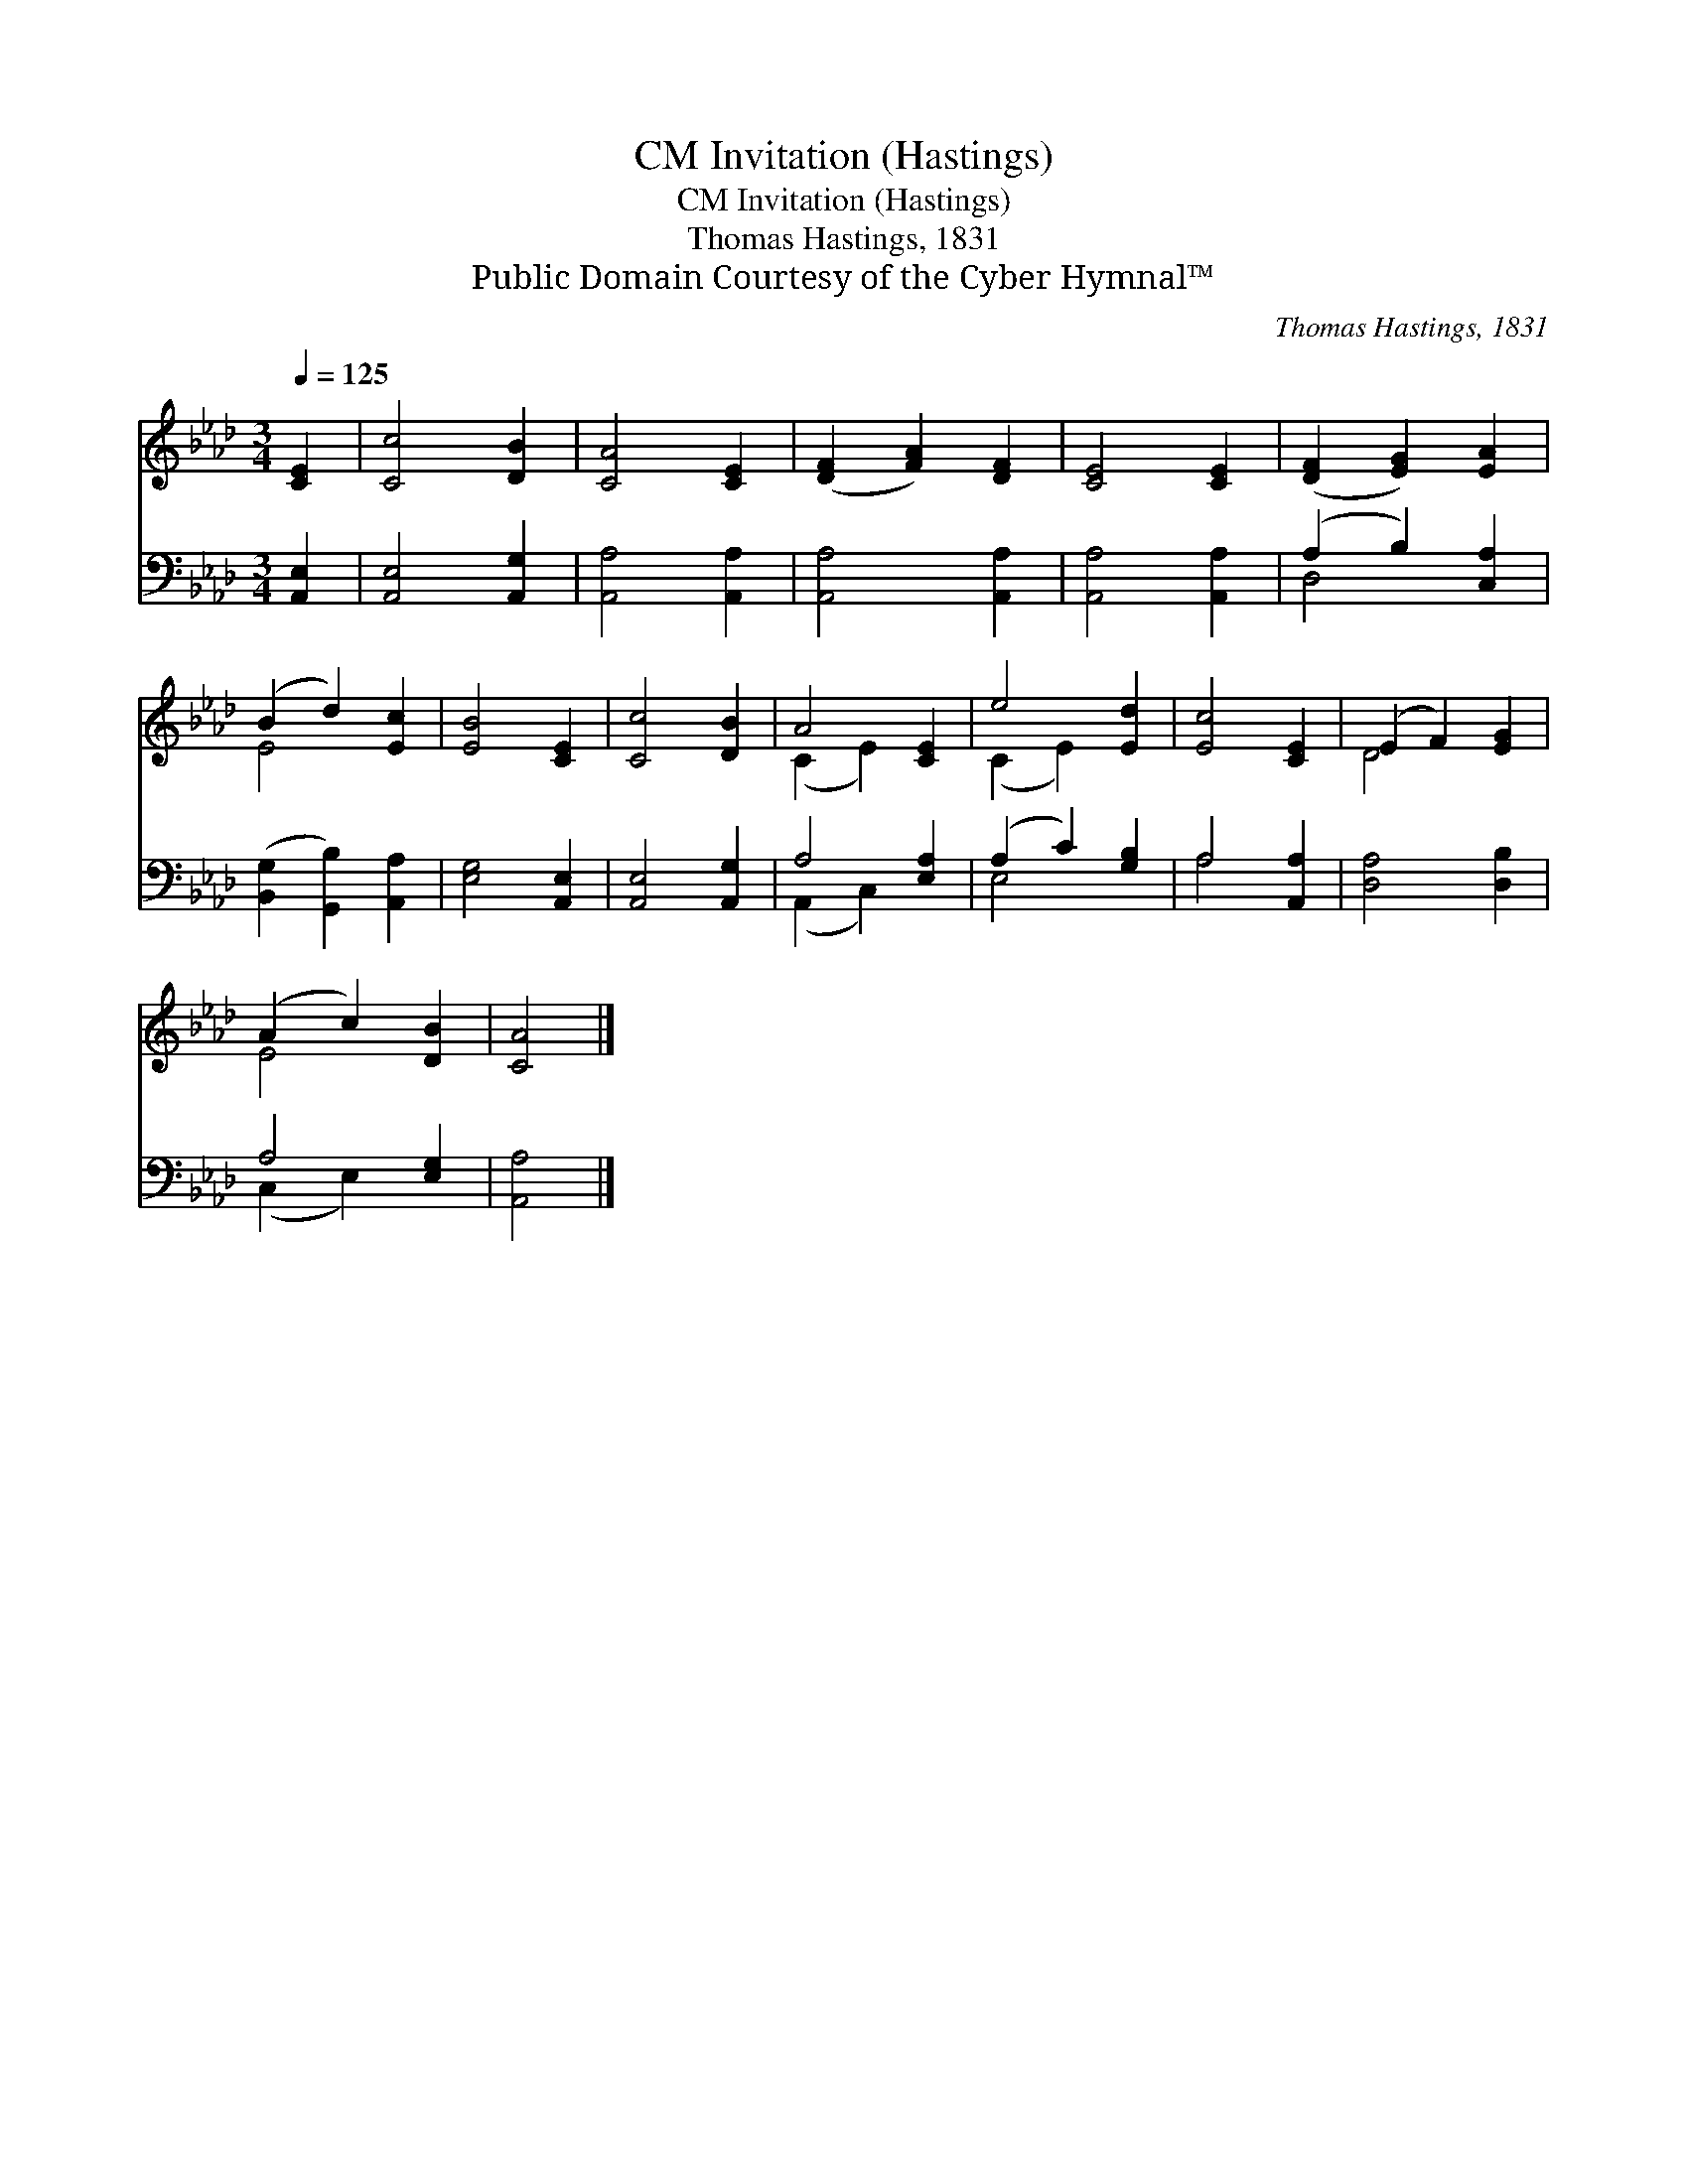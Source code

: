 X:1
T:Invitation (Hastings), CM
T:Invitation (Hastings), CM
T:Thomas Hastings, 1831
T:Public Domain Courtesy of the Cyber Hymnal™
C:Thomas Hastings, 1831
Z:Public Domain
Z:Courtesy of the Cyber Hymnal™
%%score ( 1 2 ) ( 3 4 )
L:1/8
Q:1/4=125
M:3/4
K:Ab
V:1 treble 
V:2 treble 
V:3 bass 
V:4 bass 
V:1
 [CE]2 | [Cc]4 [DB]2 | [CA]4 [CE]2 | ([DF]2 [FA]2) [DF]2 | [CE]4 [CE]2 | ([DF]2 [EG]2) [EA]2 | %6
 (B2 d2) [Ec]2 | [EB]4 [CE]2 | [Cc]4 [DB]2 | A4 [CE]2 | e4 [Ed]2 | [Ec]4 [CE]2 | (E2 F2) [EG]2 | %13
 (A2 c2) [DB]2 | [CA]4 |] %15
V:2
 x2 | x6 | x6 | x6 | x6 | x6 | E4 x2 | x6 | x6 | (C2 E2) x2 | (C2 E2) x2 | x6 | D4 x2 | E4 x2 | %14
 x4 |] %15
V:3
 [A,,E,]2 | [A,,E,]4 [A,,G,]2 | [A,,A,]4 [A,,A,]2 | [A,,A,]4 [A,,A,]2 | [A,,A,]4 [A,,A,]2 | %5
 (A,2 B,2) [C,A,]2 | ([B,,G,]2 [G,,B,]2) [A,,A,]2 | [E,G,]4 [A,,E,]2 | [A,,E,]4 [A,,G,]2 | %9
 A,4 [E,A,]2 | (A,2 C2) [G,B,]2 | A,4 [A,,A,]2 | [D,A,]4 [D,B,]2 | A,4 [E,G,]2 | [A,,A,]4 |] %15
V:4
 x2 | x6 | x6 | x6 | x6 | D,4 x2 | x6 | x6 | x6 | (A,,2 C,2) x2 | E,4 x2 | A,4 x2 | x6 | %13
 (C,2 E,2) x2 | x4 |] %15

